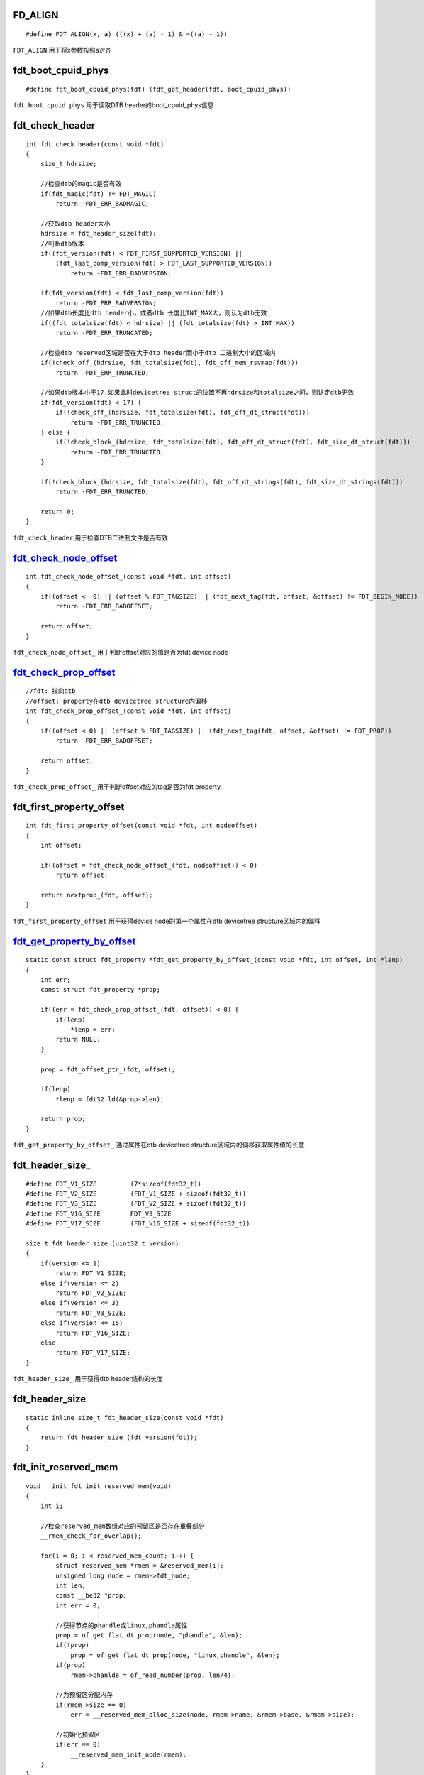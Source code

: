 FD_ALIGN
===========

::

    #define FDT_ALIGN(x, a) (((x) + (a) - 1) & ~((a) - 1))


``FDT_ALIGN`` 用于将x参数按照a对齐


fdt_boot_cpuid_phys
======================

::

    #define fdt_boot_cpuid_phys(fdt) (fdt_get_header(fdt, boot_cpuid_phys))


``fdt_boot_cpuid_phys`` 用于读取DTB header的boot_cpuid_phys信息


fdt_check_header
====================

::

    int fdt_check_header(const void *fdt)
    {
        size_t hdrsize;

        //检查dtb的magic是否有效
        if(fdt_magic(fdt) != FDT_MAGIC)
            return -FDT_ERR_BADMAGIC;

        //获取dtb header大小
        hdrsize = fdt_header_size(fdt);
        //判断dtb版本
        if((fdt_version(fdt) < FDT_FIRST_SUPPORTED_VERSION) || 
            (fdt_last_comp_version(fdt) > FDT_LAST_SUPPORTED_VERSION))
                return -FDT_ERR_BADVERSION;

        if(fdt_version(fdt) < fdt_last_comp_version(fdt))
            return -FDT_ERR_BADVERSION;
        //如果dtb长度比dtb header小，或者dtb 长度比INT_MAX大，则认为dtb无效
        if((fdt_totalsize(fdt) < hdrsize) || (fdt_totalsize(fdt) > INT_MAX))
            return -FDT_ERR_TRUNCATED;

        //检查dtb reserved区域是否在大于dtb header而小于dtb 二进制大小的区域内
        if(!check_off_(hdrsize, fdt_totalsize(fdt), fdt_off_mem_rsvmap(fdt)))
            return -FDT_ERR_TRUNCTED;

        //如果dtb版本小于17,如果此时devicetree struct的位置不再hdrsize和totalsize之间，则认定dtb无效
        if(fdt_version(fdt) < 17) {
            if(!check_off_(hdrsize, fdt_totalsize(fdt), fdt_off_dt_struct(fdt)))
                return -FDT_ERR_TRUNCTED;
        } else {
            if(!check_block_(hdrsize, fdt_totalsize(fdt), fdt_off_dt_struct(fdt), fdt_size_dt_struct(fdt)))
                return -FDT_ERR_TRUNCTED;
        }

        if(!check_block_(hdrsize, fdt_totalsize(fdt), fdt_off_dt_strings(fdt), fdt_size_dt_strings(fdt)))
            return -FDT_ERR_TRUNCTED;

        return 0;
    }


``fdt_check_header`` 用于检查DTB二进制文件是否有效



fdt_check_node_offset_
===========================

::

    int fdt_check_node_offset_(const void *fdt, int offset)
    {
        if((offset <  0) || (offset % FDT_TAGSIZE) || (fdt_next_tag(fdt, offset, &offset) != FDT_BEGIN_NODE))
            return -FDT_ERR_BADOFFSET;

        return offset;
    }


``fdt_check_node_offset_`` 用于判断offset对应的值是否为fdt device node




fdt_check_prop_offset_
==========================

::

    //fdt: 指向dtb
    //offset: property在dtb devicetree structure内偏移
    int fdt_check_prop_offset_(const void *fdt, int offset)
    {
        if((offset < 0) || (offset % FDT_TAGSIZE) || (fdt_next_tag(fdt, offset, &offset) != FDT_PROP))
            return -FDT_ERR_BADOFFSET;

        return offset;
    }

``fdt_check_prop_offset_`` 用于判断offset对应的tag是否为fdt property.




fdt_first_property_offset
============================

::

    int fdt_first_property_offset(const void *fdt, int nodeoffset)
    {
        int offset;

        if((offset = fdt_check_node_offset_(fdt, nodeoffset)) < 0)
            return offset;

        return nextprop_(fdt, offset);
    }

``fdt_first_property_offset`` 用于获得device node的第一个属性在dtb devicetree structure区域内的偏移




fdt_get_property_by_offset_
===============================

::

    static const struct fdt_property *fdt_get_property_by_offset_(const void *fdt, int offset, int *lenp)
    {
        int err;
        const struct fdt_property *prop;

        if((err = fdt_check_prop_offset_(fdt, offset)) < 0) {
            if(lenp)
                *lenp = err;
            return NULL;
        }

        prop = fdt_offset_ptr_(fdt, offset);

        if(lenp)
            *lenp = fdt32_ld(&prop->len);

        return prop;
    }

``fdt_get_property_by_offset_`` 通过属性在dtb devicetree structure区域内的偏移获取属性值的长度．



fdt_header_size_
====================

::

    #define FDT_V1_SIZE         (7*sizeof(fdt32_t))
    #define FDT_V2_SIZE         (FDT_V1_SIZE + sizeof(fdt32_t))
    #define FDT_V3_SIZE         (FDT_V2_SIZE + sizoef(fdt32_t))
    #define FDT_V16_SIZE        FDT_V3_SIZE
    #define FDT_V17_SIZE        (FDT_V16_SIZE + sizeof(fdt32_t))

    size_t fdt_header_size_(uint32_t version)
    {
        if(version <= 1)
            return FDT_V1_SIZE;
        else if(version <= 2)
            return FDT_V2_SIZE;
        else if(version <= 3)
            return FDT_V3_SIZE;
        else if(version <= 16)
            return FDT_V16_SIZE;
        else
            return FDT_V17_SIZE;
    }

``fdt_header_size_`` 用于获得dtb header结构的长度


fdt_header_size
==================

::

    static inline size_t fdt_header_size(const void *fdt)
    {
        return fdt_header_size_(fdt_version(fdt));
    }



fdt_init_reserved_mem
=============================

::

    void __init fdt_init_reserved_mem(void)
    {
        int i;

        //检查reserved_mem数组对应的预留区是否存在重叠部分
        __rmem_check_for_overlap();

        for(i = 0; i < reserved_mem_count; i++) {
            struct reserved_mem *rmem = &reserved_mem[i];
            unsigned long node = rmem->fdt_node;
            int len;
            const __be32 *prop;
            int err = 0;

            //获得节点的phandle或linux,phandle属性
            prop = of_get_flat_dt_prop(node, "phandle", &len);
            if(!prop)
                prop = of_get_flat_dt_prop(node, "linux,phandle", &len);
            if(prop)
                rmem->phanlde = of_read_number(prop, len/4);

            //为预留区分配内存
            if(rmem->size == 0)
                err = __reserved_mem_alloc_size(node, rmem->name, &rmem->base, &rmem->size);

            //初始化预留区
            if(err == 0)
                __reserved_mem_init_node(rmem);
        }
    }


``fdt_init_reserved_mem`` 用于为reserved_mem[]数组内的保留区分配内存并初始化预留区


fdt_get_header
========================

::

    #define fdt_get_header(fdt, field)  \
        (fdt32_ld(&((const struct fdt_header *)(fdt))->field))


``fdt_get_header`` 用于从dtb的header读取指定的信息．


fdt_get_mem_rsv
==================

::

    int fdt_get_mem_rsv(const void *fdt, int n, uint64_t *address, uint64_t *size)
    {
        const struct fdt_reserve_entry *re;

        FDT_RO_PROBE(fdt);
        re = fdt_mem_rsv(fdt, n);
        if(!re)
            return -FDT_ERR_BADOFFSET;

        *address = fdt64_ld(&re->address);
        *size = fdt64_ld(&re->size);

        return 0;
    }

``fdt_get_mem_rsv`` 用于获得dtb保留区中指定区域的地址和长度


fdt_get_name
================

::

    //fdt: 指向dtb
    //nodeoffset: device-node在dtb devicetree structure区域内的偏移
    //len: 用于存储名字的长度
    const char *fdt_get_name(const void *fdt, int nodeoffset, int *len)
    {
        //获取nodeoffset对应的指针
        const struct fdt_node_header *nh = fdt_offset_ptr_(fdt, nodeoffset);
        const char *nameptr;
        int err;

        //对fdt进行最小健全性检测，以及检查device-node的合法性
        if((err = fdt_ro_probe_(fdt)) != 0 || ((err = fdt_check_node_offset_(fdt, nodeoffset)) < 0))
            goto fail;

        //获取name
        nameptr = nh->name;

        //如果当前版本小于17
        if(fdt_version(fdt) < 0x10) {
            const char *leaf;
            leaf = strrchr(nameptr, '/');
            if(leaf == NULL) {
                err = -FDT_ERR_BADSTRUCTURE;
                goto fail;
            }
            nameptr = leaf + 1;
        }

        if(len)
            *len = strlen(strlen(nameptr));

        return nameptr;

    fail:
        if(len)
            *len = err;
        return NULL;
    }

``fdt_get_name`` 通过节点的偏移获得节点的名字.


fdt_get_property_namelen_
=============================

::

    //fdt: 指向dtb
    //offset: property在dtb devicetree structure中的偏移
    //name: 需要查找的property名字
    //namelen: 名字的长度
    //lenp: 用于存储property的偏移
    static const struct fdt_property *fdt_get_property_namelen_(const void *fdt, int offset, const char *name,
                                                            int namelen, int *lenp, int *poffset)
    {
        //获得offset参数开始之后的第一个property
        for(offset = fdt_first_property_offset(fdt, offset); (offset >= 0); (offset = fdt_next_property_offset(fdt, offset))) {
            const struct fdt_property *prop;

            if(!(prop = fdt_get_property_by_offset_(fdt, offset, lenp))) {
                offset = -FDT_ERR_INTERNAL;
                break;
            }

            //对比property属性名字是否和name参数一致
            if(fdt_string_eq_(fdt, fdt32_ld(&prop->nameoff), name, namelen)) {
                if(poffset)
                    *poffset = offset;
                return prop;
            }
        }
        if(lenp)
            *lenp = offset;

        return NULL;
    }

``fdt_get_property_namelen_`` 通过name参数获得dtb中的property


fdt_get_string
==================

::

    const char *fdt_get_string(const void *fdt, int stroffset, int *lenp)
    {
        //计算字符串在dtb内的偏移
        uint32_t absoffset = stroffset + fdt_off_dt_strings(fdt);
        size_t len;
        int err;
        const char *s, *n;

        //对dtb进行最小健全性检查
        err = fdt_ro_probe_(fdt);
        if(err != 0)
            goto fail;

        err = -FDT_ERR_BADOFFSET;
        //判断offset是否超过fdt的size
        If(absoffset >= fdt_totalsize(fdt))
            goto fail;
        len = fdt_totalsize(fdt) - absoffset;

        //获取dtb的magic并做不同的处理
        if(fdt_magic(fdt) == FDT_MAGIC) {
            if(stroffset < 0)
                goto fail;

            if(fdt_version(fdt) >= 17) {
                if(stroffset >= fdt_size_dt_strings(fdt))
                    goto fail;
                if((fdt_size_dt_strings(fdt) - stroffset) < len)
                    len = fdt_size_dt_strings(fdt) - stroffset;
            }
        } else if(fdt_magic(fdt) == FDT_SW_MAGIC) { 
            if((stroffset >= 0) || (stroffset < -fdt_size_dt_strings(fdt)))
                goto fail;
            if((-stroffset) < len)
                len = -stroffset;
        } else {
            err = -FDT_ERR_INTERNAL;
            goto fail;
        }

        s = (const char *)fdt + absoffset;
        n = memchr(s, '\', len);
        
        if(!n) {
            err = -FDT_ERR_TRUNCATED;
            goto fail;
        }

        if(lenp)
            *lenp = n - s;

        return s;
    }


``fdt_get_string`` 通过字符串在dtb devicetree strings区域内的偏移，获得对应的字符串



fdt_getprop
===============

::

    const void *fdt_getprop(const void *fdt, int nodeoffset, const char *name ,int *lenp)
    {
        return fdt_getprop_namelen(fdt, nodeoffset, name, strlen(name), lenp);
    }


``fdt_getprop`` 通过名字获得device-node中的属性值


fdt_getprop_namelen
======================

::

    const void *fdt_getprop_namelen(const void *fdt, int nodeoffset, const char *name, int namelen, int *lenp)
    {
        int poffset;
        const struct fdt_property *prop;

        prop = fdt_get_property_namelen_(fdt, nodeoffset, name, namelen, lenp, &poffset);
        if(!prop)
            return NULL;

        if(fdt_version(fdt) < 0x10 && (poffset + sizeof(*prop)) % 8 && fdt32_ld(&prop->len) >= 8)
            return prop->data + 4;

        return prop->data;
    }


``fdt_getprop_namelen`` 用于获得device-node内部属性的值




fdt_last_comp_version
========================

::

    #define fdt_last_comp_version(fdt)      (fdt_get_header(fdt, last_comp_version))


``fdt_last_comp_version`` 用于读取dtb header的last_comp_version信息


fdt_magic
==============

::

    #define fdt_magic(fdt) (fdt_get_header(fdt, magic))


fdt_mem_rsv
==============

::

    int fdt_get_mem_rsv(const void *fdt, int n, uint64_t *address, uint64_t *size)
    {
        const struct fdt_reserve_entry *re;

        FDT_RO_PROBE(fdt);
        re = fdt_mem_rsv(fdt, n);
        if(!re)
            return -FDT_ERR_BADOFFSET;

        *address = fdt64_ld(&re->address);
        *size = fdt64_ld(&re->size);

        return 0;
    }

``fdt_get_mem_rsv`` 用于获取dtb保留区中指定区域的地址和长度




fdt_next_node
=================

::

    //fdt: 指向dtb
    //offset: 指向当前device-node在dtb devicetree structure区域中的偏移
    //depth: 用于识别当前节点的深度
    int fdt_next_node(const void *fdt, int offset, int *depth)
    {
        int nexoffset = 0;
        uint32_t tag;

        //判断offset对应的device-node是否有效
        if(offset >= 0)
            if((nextoffset = fdt_check_node_offset_(fdt, offset)) < 0)

        do {
            offset = nextoffset;
            //获取当前tag的下一个tag及偏移
            tag = fdt_next_tag(fdt, offset, &nextoffset);

            switch(tag) {
            case FDT_PROP:
            case FDT_NOP:
                break;
            //如果tag值为FDT_BEGIN_NODE，那么当前节点包含了一个子节点
            case FDT_BEGIN_NODE:
                if(depth)
                    (*depth)++;
                break;
            case FDT_END_NODE:
                if(depth && ((--(*depth)) < 0))
                    return nextoffset;
                break;
            case FDT_END:
                if((nextoffset >= 0) || ((nextoffset == -FDT_ERR_TRUNCTED) && !depth))
                    return -FDT_ERR_NOTFOUND;
                else
                    return nextoffset;
            }
        } while(tag != FDT_BEGIN_NODE);

        return offset;
    }

``fdt_next_node`` 用于获得当前device-node的下一个device-node


fdt_next_tag
================

::
    
    uint32_t fdt_next_tag(const void *fdt, int startoffset, int *nextoffset)
    {
        const fdt32_t *tagp, *lenp;
        uint32_t tag;
        int offset = startoffset;
        const char *p;

        *nextoffset = -FDT_ERR_TRUNCATED;
        tagp = fdt_offset_ptr(fdt, offset, FDT_TAGSIZE);
        if(!tagp)
            return FDT_END;
        tag = fdt32_to_cpu(*tagp);
        offset += FDT_TAGSIZE;

        *nextoffset = -FDT_ERR_BADSTRUCTURE;
        switch(tag) {
        case FDT_BEGIN_NODE:
            do {
                p = fdt_offset_ptr(fdt, offset++, 1);
            } while(p && (*p != '\0'));
            if(!p)
                return FDT_END;
            break;

        case FDT_PROP:
            lenp = fdt_offset_ptr(fdt, offset, sizeof(*lenp));
            if(!lenp)
                return FDT_END;
            offset += sizeof(struct fdt_property) - FDT_TAGSIZE + fdt32_to_cpu(*lenp);
            if(fdt_version(fdt) < 0x10 && fdt32_to_cpu(*lenp) >= 8 && ((offset - fdt32_to_cpu(*lenp)) % 8) != 0)
                offset += 4;
            break;
        case FDT_END:
        case FDT_END_NODE:
        case FDT_NOP:
            break;
        }

    }



fdt_off_dt_strings
====================

::

    #define fdt_off_dt_strings(fdt) (fdt_get_header(fdt, off_dt_strings))
    #define fdt_off_mem_rsvmap(fdt) (fdt_get_header(fdt, off_mem_rsvmap))
    #define fdt_off_dt_struct(fdt) (fdt_get_header(fdt, off_dt_struct))


``fdt_off_dt_strings`` 用于读取dtb header的off_dt_strings信息．



fdt_offset_ptr
==================

::

    //fdt: 指向dtb
    //offset: device-node在dtb structure区域内的偏移
    //len: 表示device-node的长度
    const void *fdt_offset_ptr(const void *fdt, int offset, unsigned int len)
    {
        unsigned absoffset = offsdt + fdt_off_dt_struct(fdt);

        if((absoffset < offset) || ((absoffset + len) < absoffset) 
        || (absoffset + len) > fdt_totalsize(fdt))
            return NULL;

        if(fdt_version(fdt) >= 0x11)
            if(((offset + len) < offset) || ((offset + len) > fdt_size_dt_struct(fdt)))
                return NULL;

        return fdt_offset_ptr_(fdt, offset);
    }


``fdt_offset_ptr`` 通过device-node在dtb structure内的偏移获得指向device-node的指针



fdt_offset_ptr_
===================

::

    //fdt: 指向dtb
    //offset: device-node在dtb structure区块内的偏移
    static inline const void *fdt_ofset_ptr_(const void *fdt, int offset)
    {
        return (const char*)fdt + fdt_off_dt_struct(fdt) + offset;
    }


``fdt_offset_ptr_`` 通过device-node在dtb structure内的偏移得到指向device-node的指针．

.. note::
    dtb的结构涉及如下图所示

    +------------------------------------------+
    |           boot_param_header              |
    +------------------------------------------+
    |           memory reserve map             |
    +------------------------------------------+
    |         device-tree structure            |
    +------------------------------------------+
    |         device-tree strings              |
    +------------------------------------------+




fdt_reserved_mem_save_node
===================================

::

    #define MAX_RESERVED_REGIONS 32
    static struct reserved_mem reserved_mem[MAX_RESERVED_REGIONS];
    //node: 指向节点偏移
    //uname: 指向预留区的名字
    //base: 预留区的起始地址
    //size: 预留区的长度
    void __init fdt_reserved_mem_save_node(unsigned long node, const char *uname, 
                        phys_addr_t base, phys_addr_t size)
    {
        struct reserved_mem *rmem = &reserved_mem[reserved_mem_count];

        if(reserved_mem_count == ARRAY_SIZE(reserved_mem)) {
            pr_err("not enough space all defined regions.\n");
            return;
        }

        rmem->fdt_node = node;
        rmem->name = uname;
        rmem->base = base;
        rmem->size = size;

        reserved_mem_count++;

        return;
    }


``fdt_reserved_mem_save_node`` 用于将dts中"reserved-memory"添加到系统的reserved_mem[]数组中


.. note::
    内核使用一个struct reserved_mem数组维护着系统中所有的保留区




FDT_RO_PROBE
================


::

    #define FDT_RO_PROBE(fdt)   \
    {   \
        int err_; \
        if((err_ = fdt_ro_probe_(fdt)) != 0) \
            return err_;    \
    }

``FDT_RO_PROBE`` 用于检查dtb的完整性


fdt_ro_probe_
=================

::

    int fdt_ro_probe_(const void *fdt)
    {
        //检查DTB的MAGIC信息
        if(fdt_magic(fdt) == FDT_MAGIC) {
            if(fdt_version(fdt) < FDT_FIRST_SUPPORTED_VERSION)
                return -FDT_ERR_BADVERSION;
            if(fdt_last_comp_version(fdt) > FDT_LAST_SUPPORTED_VERSION)
                return -FDT_ERR_BADVERSION;
        } else if(fdt_magic(fdt) == FDT_SW_MAGIC) { 
            if(fdt_size_dt_struct(fdt) == 0)
                return -FDT_ERR_BADSTATE;
        } else {
            return -FDT_ERR_BADMAGIC;
        }

        return 0;
    }

``fdt_ro_probe_`` 用于一个只读dtb的最小健全性检查．


__fdt_scan_reserved_mem
=========================

::

    //node: 指向子节点的索引
    //uname: 子节点的名字
    //depth: 子节点的深度
    //data: 私有数据
    static int __init __fdt_scan_reserved_mem(unsigned long node, const char *uname,
                                        int depth, void *void)
    {
        static int found;
        int err;

        //判断节点是否是reserved-memory节点内的子节点
        if(!fount && depth == 1 && strcmp(uname, "reserved-memory") == 0) {
            if(__reserved_mem_check_root(node) != 0) { 
                pr_err("reserved memory: unsupported node format, ignoring\n");
                return 1;
            }
            fount = 1;
            return 0;
        } else if(!found) {
            return 0;
        } else if(found && depth < 2) {
            return 1;
        }

        //判断节点的status是否为okay
        if(!of_fdt_device_is_available(initial_boot_params, node))
            return 0;

        //将节点的reg属性对应的预留区加入到MEMBLOCK内存分配器的保留区
        err = __reserved_mem_reserve_reg(node, uname);
        if(err == -ENOENT && of_get_flat_dt_prop(node, "size", NULL))
            fdt_reserved_mem_save_node(node, uname, 0, 0);

        return 0;
    }

``__fdt_scan_reserved_mem`` 用于将dts中reserved-memory节点包含的子节点预留区加入到系统内进行维护．




fdt_size_dt_strings
=====================

::

    #define fdt_size_dt_strings(fdt) (fdt_get_header(fdt, size_dt_strings))


``fdt_size_dt_strings`` 用于读取dtb header的dt_strings_size信息


fdt_size_dt_struct
===================

::

    #define fdt_size_dt_struct(fdt) (fdt_get_header(fdt, size_dt_struct))


``fdt_size_dt_struct`` 用于读取dtb header的dt_struct_size信息


fdt_string_eq_
================

::

    static int fdt_string_eq_(const void *fdt, int stroffset, const char *s, int len)
    {
        int slen;
        const char *p = fdt_get_string(fdt, stroffset, &slen);

        return p && (slen == len) && (memcmp(p, s, len) == 0);
    }

``fdt_string_eq_`` 用于对比offset对应dtb devicetree strings区域内字符串与参数s给定的字符串是否相等


fdt_totalsize
================

::

    #define fdt_totalsize(fdt) (fdt_get_header(fdt, totalsize))


``fdt_totalsize`` 用于读取dtb header的totalsize信息


fill_pmd_pags
================

::

    static void __init fill_pmd_gaps(void)
    {
        struct static_vm *svm;
        struct vm_struct *vm;
        unsigned long addr, next = 0;
        pmd_t *pmd;

        list_for_each_entry(svm, &static_vmlist, list) {
            vm  = &svm->vm;
            addr = (unsigned long)vm->addr;
            if(addr < next)
                continue;

            if((addr & ~PMD_MASK) == SECTION_SIZE) {
                pmd = pmd_off_k(addr);
                if(pmd_none(*pmd))
                    pmd_empty_section_gap(addr & PMD_MASK);
            }
            addr += vm->size;
            if((addr & ~PMD_MASK) == SECTION_SIZE) {
                pmd = pmd_off_k(addr) + 1;
                if(pmd_none(*pmd))
                    pmd_empty_section_gap(addr);
            }
            next = (addr + PMD_SIZE - 1) & PMD_MASK;
        }
    }

``fill_pmd_gaps`` 用于检查静态映射区的虚拟地址，是否存在PMD入口值占用了一个，并且基数PMD入口


find_limits
===============

::

    static void __init find_limits(unsigned long *min, unsigned long *max_low, unsigned long *max_high)
    {
        *max_low = PFN_DOWN(memblock_get_current_limit());
        *min = PFN_UP(memblock_start_of_DRAM());
        *max_high = PFN_DOWN(memblock_end_of_DRAM());
    }


``find_limits`` 获得物理地址低端物理内存的起始页帧和终止页帧以及MEMBLOCK内存分配器支持的最大页帧


fix_to_virt
==============

::

    static __always_inline unsigned long fix_to_virt(const unsigned int idx)
    {
        BUILD_BUG_ON(idx >= __end_of_fixed_addresses);
        return __fix_to_virt(idx);
    }


``fix_to_virt`` 通过FIXMAP索引获得对应的虚拟地址



fixmap_pmd
=============

::

    static inline pmd_t * __init fixmap_pmd(unsigned long addr)
    {
        pgd_t *pgd = pgd_offset_k(addr);
        pgd_t *pud = pud_offset(pgd, addr);
        pgd_t *pmd = pmd_offset(pud, addr);

        return pmd;
    }


``fixmap_pmd`` 用于获得FIXMAP区间虚拟地址对应的PMD入口地址


flush_pmd_entry
===================

::

    static inline void flush_pmd_entry(void *pmd)
    {
        const unsigned int __tbl_flag = __cpu_tlb_flags;

        tlb_op(TLB_DCLEAN, "c7, c10, 1 @ flush_pmd", pmd);
        tlb_l2_op(TLB_L2CLEAN_FR, "c15, c9, 1 @ L2 flush_pmd", pmd);

        if(tlb_flag(TLB_WB))
            dsb(ishst);
    }


``flush_pmd_entry`` 的目的是 'clean data of unified cache line by mva to poc'


























